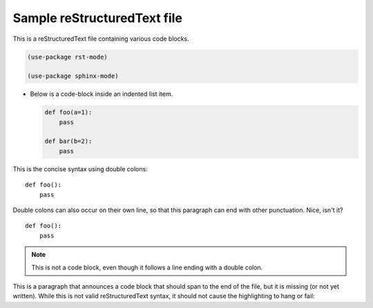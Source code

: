 ============================
Sample reStructuredText file
============================

This is a reStructuredText file containing various code blocks.

.. code-block:: elisp

  (use-package rst-mode)

  (use-package sphinx-mode)


- Below is a code-block inside an indented list item.

  .. code-block::

    def foo(a=1):
        pass

    def bar(b=2):
        pass

This is the concise syntax using double colons::

  def foo():
      pass

Double colons can also occur on their own line, so that this paragraph
can end with other punctuation. Nice, isn't it?

::

  def foo():
      pass


.. note::

   This is not a code block, even though it follows a line ending with
   a double colon.

This is a paragraph that announces a code block that should span to
the end of the file, but it is missing (or not yet written). While this
is not valid reStructuredText syntax, it should not cause the
highlighting to hang or fail::
